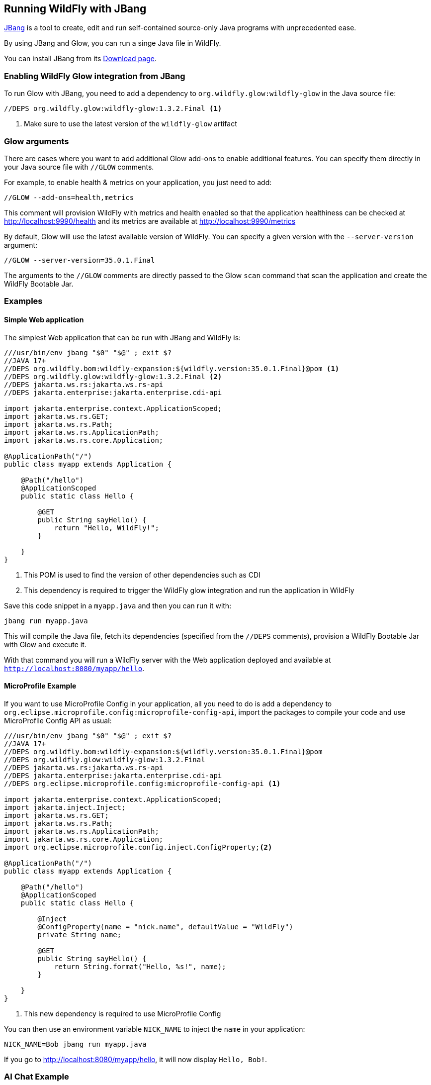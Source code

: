 [[jbang]]
## Running WildFly with JBang

https://www.jbang.dev[JBang] is a tool to create, edit and run self-contained source-only Java programs with unprecedented ease.

By using JBang and Glow, you can run a singe Java file in WildFly.

You can install JBang from its https://www.jbang.dev/download/[Download page].

### Enabling WildFly Glow integration from JBang

To run Glow with JBang, you need to add a dependency to `org.wildfly.glow:wildfly-glow` in the Java source file:

[source,java]
----
//DEPS org.wildfly.glow:wildfly-glow:1.3.2.Final <1>
----
<1> Make sure to use the latest version of the `wildfly-glow` artifact

### Glow arguments

There are cases where you want to add additional Glow add-ons to enable additional features.
You can specify them directly in your Java source file with `//GLOW` comments.

For example, to enable health & metrics on your application, you just need to add:

[source,java]
----
//GLOW --add-ons=health,metrics
----

This comment will provision WildFly with metrics and health enabled
so that the application healthiness can be checked at http://localhost:9990/health
and its metrics are available at http://localhost:9990/metrics

By default, Glow will use the latest available version of WildFly. You can specify a given version with the `--server-version` argument:

[source,java]
----
//GLOW --server-version=35.0.1.Final
----

The arguments to the `//GLOW` comments are directly passed to the Glow `scan` command that scan the application and create the WildFly Bootable Jar.

### Examples

#### Simple Web application

The simplest Web application that can be run with JBang and WildFly is:

[source,java]
----
///usr/bin/env jbang "$0" "$@" ; exit $?
//JAVA 17+
//DEPS org.wildfly.bom:wildfly-expansion:${wildfly.version:35.0.1.Final}@pom <1>
//DEPS org.wildfly.glow:wildfly-glow:1.3.2.Final <2>
//DEPS jakarta.ws.rs:jakarta.ws.rs-api
//DEPS jakarta.enterprise:jakarta.enterprise.cdi-api

import jakarta.enterprise.context.ApplicationScoped;
import jakarta.ws.rs.GET;
import jakarta.ws.rs.Path;
import jakarta.ws.rs.ApplicationPath;
import jakarta.ws.rs.core.Application;

@ApplicationPath("/")
public class myapp extends Application {

    @Path("/hello")
    @ApplicationScoped
    public static class Hello {

        @GET
        public String sayHello() {
            return "Hello, WildFly!";
        }

    }
}
----
<1> This POM is used to find the version of other dependencies such as CDI
<2> This dependency is required to trigger the WildFly glow integration and run the application in WildFly

Save this code snippet in a `myapp.java` and then you can run it with:

[source,bash]
----
jbang run myapp.java
----

This will compile the Java file, fetch its dependencies (specified from the `//DEPS` comments), provision a WildFly Bootable Jar with Glow and execute it.

With that command you will run a WildFly server with the Web application deployed and available at `http://localhost:8080/myapp/hello`.

#### MicroProfile Example

If you want to use MicroProfile Config in your application, all you need to do is add a dependency to `org.eclipse.microprofile.config:microprofile-config-api`, import the packages to compile your code and use MicroProfile Config API as usual:

[source,java]
----
///usr/bin/env jbang "$0" "$@" ; exit $?
//JAVA 17+
//DEPS org.wildfly.bom:wildfly-expansion:${wildfly.version:35.0.1.Final}@pom
//DEPS org.wildfly.glow:wildfly-glow:1.3.2.Final
//DEPS jakarta.ws.rs:jakarta.ws.rs-api
//DEPS jakarta.enterprise:jakarta.enterprise.cdi-api
//DEPS org.eclipse.microprofile.config:microprofile-config-api <1>

import jakarta.enterprise.context.ApplicationScoped;
import jakarta.inject.Inject;
import jakarta.ws.rs.GET;
import jakarta.ws.rs.Path;
import jakarta.ws.rs.ApplicationPath;
import jakarta.ws.rs.core.Application;
import org.eclipse.microprofile.config.inject.ConfigProperty;<2>

@ApplicationPath("/")
public class myapp extends Application {

    @Path("/hello")
    @ApplicationScoped
    public static class Hello {

        @Inject
        @ConfigProperty(name = "nick.name", defaultValue = "WildFly")
        private String name;

        @GET
        public String sayHello() {
            return String.format("Hello, %s!", name);
        }

    }
}
----
<1> This new dependency is required to use MicroProfile Config

You can then use an environment variable `NICK_NAME` to inject the `name` in your application:

[source,bash]
----
NICK_NAME=Bob jbang run myapp.java
----

If you go to http://localhost:8080/myapp/hello, it will now display `Hello, Bob!`.

### AI Chat Example

WildFly provides AI integration with its https://github.com/wildfly-extras/wildfly-ai-feature-pack[AI feature pack].
This allows to write a simple chat bot that can be run with JBang

#### Prerequisites

For the purpose of this application, we can use https://ollama.com[Ollama] to pull the AI model used by the application by running the following commands:

[source,bash]
----
podman run -d --rm --name ollama -p 11434:11434 -v ollama:/root/.ollama ollama/ollama
podman exec -it ollama ollama pull llama3.2:1b
----

We now have a `llama3.2:1b` available on our local machine that can be used by the application.

#### Java example

Let's write a `myaiapp.java` file to create a simple Chat:

[source,java]
----
///usr/bin/env jbang "$0" "$@" ; exit $?
//JAVA 17+
//DEPS org.wildfly.bom:wildfly-expansion:${wildfly.version:35.0.1.Final}@pom
//DEPS org.wildfly.glow:wildfly-glow:1.3.2.Final
//DEPS jakarta.ws.rs:jakarta.ws.rs-api
//DEPS jakarta.enterprise:jakarta.enterprise.cdi-api
//DEPS dev.langchain4j:langchain4j:1.0.0-alpha1 <1>
//GLOW --spaces=incubating --server-version=35.0.1.Final <2>

import dev.langchain4j.model.chat.request.ChatRequest;
import dev.langchain4j.data.message.*;
import dev.langchain4j.model.chat.ChatLanguageModel;
import jakarta.enterprise.context.RequestScoped;
import jakarta.inject.*;
import jakarta.ws.rs.*;
import jakarta.ws.rs.core.*;

@ApplicationPath("/")
public class myaiapp extends Application {

    @Path("/chat")
    @RequestScoped
    public static class Chat {

        @Inject
        @Named(value = "ollama") <3>
        ChatLanguageModel chatModel;

        @GET
        @Produces(MediaType.TEXT_HTML)
        public String chatWithAssistant(@QueryParam("word") String word) {
            try {
                return chatModel.chat(ChatRequest.builder().messages(
                        SystemMessage
                                .from("""
                                           You are a teacher that explain to kids the origin of some words.
                                               Your response must be polite, use the same language as the question, and be relevant to the question.
                                               Your answer must be embedded in HTML.
                                        """),
                        UserMessage.from(String.format("What is the etymology of %s?", word))).build())
                        .aiMessage().text();
            } catch (Exception e) {
                return "My failure reason is:\n\n" + e.getMessage();
            }
        }
    }
}
----
<1> Add this dependency to use https://docs.langchain4j.dev[LangChain4j] in your application
<2> WildFly AI feature pack is `incubating` so you need to pass the `--spaces=incubating` to provision it.
<3> The chat model is based on `ollama`

Once you have created this file, we can run it with JBang with the command:

[source,bash]
----
OLLAMA_CHAT_MODEL_NAME=llama3.2:1b jbang run --verbose myaiapp.java
----

We use the `OLLAMA_CHAT_MODEL_NAME` env var to specify with model is used by the application (this model was pulled by Ollama in the prerequisites section)

Once the application is up and running, you can access the `http://localhost:8080/myaiapp/chat?word=Orange` to learn more about the etymology of the "Orange" word.